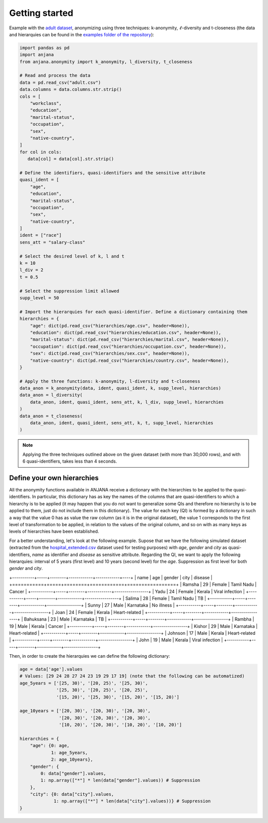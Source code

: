 Getting started
###############

Example with the `adult dataset`_, anonymizing using three techniques: k-anonymity, :math:`\ell`-diversity and t-closeness (the data and hierarquies can be found in the `examples folder of the repository`_):

.. code-block:: python

   import pandas as pd
   import anjana
   from anjana.anonymity import k_anonymity, l_diversity, t_closeness

   # Read and process the data
   data = pd.read_csv("adult.csv") 
   data.columns = data.columns.str.strip()
   cols = [
       "workclass",
       "education",
       "marital-status",
       "occupation",
       "sex",
       "native-country",
   ]
   for col in cols:
      data[col] = data[col].str.strip()

   # Define the identifiers, quasi-identifiers and the sensitive attribute
   quasi_ident = [
       "age",
       "education",
       "marital-status",
       "occupation",
       "sex",
       "native-country",
   ]
   ident = ["race"]
   sens_att = "salary-class"

   # Select the desired level of k, l and t
   k = 10
   l_div = 2
   t = 0.5

   # Select the suppression limit allowed
   supp_level = 50

   # Import the hierarquies for each quasi-identifier. Define a dictionary containing them
   hierarchies = {
       "age": dict(pd.read_csv("hierarchies/age.csv", header=None)),
       "education": dict(pd.read_csv("hierarchies/education.csv", header=None)),
       "marital-status": dict(pd.read_csv("hierarchies/marital.csv", header=None)),
       "occupation": dict(pd.read_csv("hierarchies/occupation.csv", header=None)),
       "sex": dict(pd.read_csv("hierarchies/sex.csv", header=None)),
       "native-country": dict(pd.read_csv("hierarchies/country.csv", header=None)),
   }

   # Apply the three functions: k-anonymity, l-diversity and t-closeness
   data_anon = k_anonymity(data, ident, quasi_ident, k, supp_level, hierarchies)
   data_anon = l_diversity(
       data_anon, ident, quasi_ident, sens_att, k, l_div, supp_level, hierarchies
   )
   data_anon = t_closeness(
       data_anon, ident, quasi_ident, sens_att, k, t, supp_level, hierarchies
   )
   
   
.. note::
   Applying the three techniques outlined above on the given dataset (with more than 30,000 rows), and with 6 quasi-identifiers, takes less than 4 seconds.
   
   
Define your own hierarchies
***************************

All the anonymity functions available in ANJANA receive a dictionary with the hierarchies to be applied to the quasi-identifiers. In particular, this dictionary has as key the names of the columns that are quasi-identifiers to which a hierarchy is to be applied (it may happen that you do not want to generalize some QIs and therefore no hierarchy is to be applied to them, just do not include them in this dictionary). The value for each key (QI) is formed by a dictionary in such a way that the value 0 has as value the raw column (as it is in the original dataset), the value 1 corresponds to the first level of transformation to be applied, in relation to the values of the original column, and so on with as many keys as levels of hierarchies have been established.

For a better understanding, let's look at the following example. Supose that we have the following simulated dataset (extracted from the `hospital_extended.csv`_ dataset used for testing purposes) with *age*, *gender* and *city* as quasi-identifiers, *name* as identifier and *disease* as sensitive attribute. Regarding the QI, we want to apply the following hierarquies: interval of 5 years (first level) and 10 years (second level) for the *age*. Suppression as first level for both *gender* and *city*.

+-----------+-----+--------+------------+------------=----+
| name      | age | gender | city       | disease         |
+===========+=====+========+============+=================+
| Ramsha    | 29  | Female | Tamil Nadu | Cancer          |
+-----------+-----+--------+------------+-----------------+
| Yadu      | 24  | Female | Kerala     | Viral infection |
+-----------+-----+--------+------------+-----------------+
| Salima    | 28  | Female | Tamil Nadu | TB              |
+-----------+-----+--------+------------+-----------------+
| Sunny     | 27  | Male   | Karnataka  | No illness      |
+-----------+-----+--------+------------+-----------------+
| Joan      | 24  | Female | Kerala     | Heart-related   |
+-----------+-----+--------+------------+-----------------+
| Bahuksana | 23  | Male   | Karnataka  | TB              |
+-----------+-----+--------+------------+-----------------+
| Rambha    | 19  | Male   | Kerala     | Cancer          |
+-----------+-----+--------+------------+-----------------+
| Kishor    | 29  | Male   | Karnataka  | Heart-related   |
+-----------+-----+--------+------------+-----------------+
| Johnson   | 17  | Male   | Kerala     | Heart-related   |
+-----------+-----+--------+------------+-----------------+
| John      | 19  | Male   | Kerala     | Viral infection |
+-----------+-----+--------+------------+-----------------+

Then, in order to create the hierarquies we can define the following dictionary:

.. code-block:: python

   age = data['age'].values
   # Values: [29 24 28 27 24 23 19 29 17 19] (note that the following can be automatized)
   age_5years = ['[25, 30)', '[20, 25)', '[25, 30)',
                 '[25, 30)', '[20, 25)', '[20, 25)',
                 '[15, 20)', '[25, 30)', '[15, 20)', '[15, 20)']

   age_10years = ['[20, 30)', '[20, 30)', '[20, 30)',
                  '[20, 30)', '[20, 30)', '[20, 30)',
                  '[10, 20)', '[20, 30)', '[10, 20)', '[10, 20)']

   hierarchies = {
       "age": {0: age,
               1: age_5years,
               2: age_10years},
       "gender": {
           0: data["gender"].values,
           1: np.array(["*"] * len(data["gender"].values)) # Suppression
       },
       "city": {0: data["city"].values,
                1: np.array(["*"] * len(data["city"].values))} # Suppression
   }


.. _adult dataset: https://archive.ics.uci.edu/ml/datasets/adult
.. _examples folder of the repository: https://gitlab.ifca.es/privacy-security/siesta-anonymity/-/tree/main/examples
.. _hospital_extended.csv: https://github.com/IFCA-Advanced-Computing/anjana/blob/main/examples/data/hospital_extended.csv

